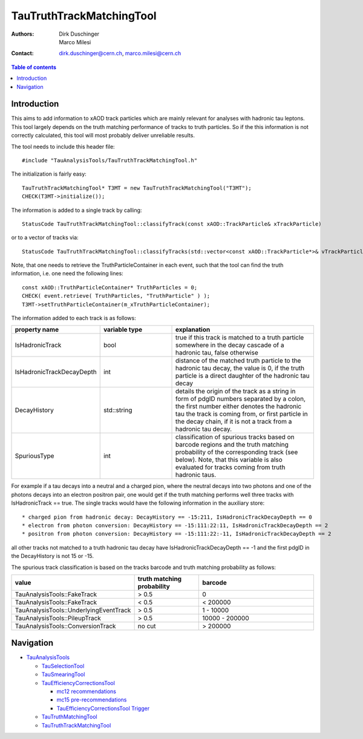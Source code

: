 =========================
TauTruthTrackMatchingTool
=========================

:authors: Dirk Duschinger, Marco Milesi
:contact: dirk.duschinger@cern.ch, marco.milesi@cern.ch

.. contents:: Table of contents

------------
Introduction
------------

This aims to add information to xAOD track particles which are mainly relevant
for analyses with hadronic tau leptons. This tool largely depends on the truth
matching performance of tracks to truth particles. So if the this information is
not correctly calculated, this tool will most probably deliver unreliable
results.

The tool needs to include this header file::

  #include "TauAnalysisTools/TauTruthTrackMatchingTool.h"

The initialization is fairly easy::

  TauTruthTrackMatchingTool* T3MT = new TauTruthTrackMatchingTool("T3MT");
  CHECK(T3MT->initialize());

The information is added to a single track by calling::

  StatusCode TauTruthTrackMatchingTool::classifyTrack(const xAOD::TrackParticle& xTrackParticle)

or to a vector of tracks via::

  StatusCode TauTruthTrackMatchingTool::classifyTracks(std::vector<const xAOD::TrackParticle*>& vTrackParticles)

Note, that one needs to retrieve the TruthParticleContainer in each event, such
that the tool can find the truth information, i.e. one need the following
lines::

  const xAOD::TruthParticleContainer* TruthParticles = 0;
  CHECK( event.retrieve( TruthParticles, "TruthParticle" ) );
  T3MT->setTruthParticleContainer(m_xTruthParticleContainer);

The information added to each track is as follows:

.. list-table::
   :header-rows: 1
   :widths: 10 10 20

   * - property name
     - variable type
     - explanation

   * - IsHadronicTrack
     - bool
     - true if this track is matched to a truth particle somewhere in the decay
       cascade of a hadronic tau, false otherwise

   * - IsHadronicTrackDecayDepth
     - int
     - distance of the matched truth particle to the hadronic tau decay, the
       value is 0, if the truth particle is a direct daughter of the hadronic
       tau decay
       
   * - DecayHistory
     - std::string
     - details the origin of the track as a string in form of pdgID numbers
       separated by a colon, the first number either denotes the hadronic tau
       the track is coming from, or first particle in the decay chain, if it is
       not a track from a hadronic tau decay.

   * - SpuriousType
     - int
     - classification of spurious tracks based on barcode regions and the truth
       matching probability of the corresponding track (see below). Note, that
       this variable is also evaluated for tracks coming from truth hadronic
       taus.


For example if a tau decays into a neutral and a charged pion, where the neutral
decays into two photons and one of the photons decays into an electron positron
pair, one would get if the truth matching performs well three tracks with
IsHadronicTrack == true. The single tracks would have the following information
in the auxiliary store::

* charged pion from hadronic decay: DecayHistory == -15:211, IsHadronicTrackDecayDepth == 0
* electron from photon conversion: DecayHistory == -15:111:22:11, IsHadronicTrackDecayDepth == 2
* positron from photon conversion: DecayHistory == -15:111:22:-11, IsHadronicTrackDecayDepth == 2

all other tracks not matched to a truth hadronic tau decay have
IsHadronicTrackDecayDepth == -1 and the first pdgID in the DecayHistory is not
15 or -15.

The spurious track classification is based on the tracks barcode and truth
matching probability as follows:

.. list-table::
   :header-rows: 1
   :widths: 10 10 20

   * - value
     - truth matching probability
     - barcode

   * - TauAnalysisTools::FakeTrack
     - > 0.5
     - 0

   * - TauAnalysisTools::FakeTrack
     - < 0.5
     - < 200000
     
   * - TauAnalysisTools::UnderlyingEventTrack
     - > 0.5
     - 1 - 10000

   * - TauAnalysisTools::PileupTrack
     - > 0.5
     - 10000 - 200000

   * - TauAnalysisTools::ConversionTrack
     - no cut
     - > 200000

----------
Navigation
----------

* `TauAnalysisTools <../README.rst>`_

  * `TauSelectionTool <README-TauSelectionTool.rst>`_
  * `TauSmearingTool <README-TauSmearingTool.rst>`_
  * `TauEfficiencyCorrectionsTool <README-TauEfficiencyCorrectionsTool.rst>`_

    * `mc12 recommendations <README-TauEfficiencyCorrectionsTool-mc12.rst>`_
    * `mc15 pre-recommendations <README-TauEfficiencyCorrectionsTool-mc15_pre-recommendations.rst>`_
    * `TauEfficiencyCorrectionsTool Trigger <README-TauEfficiencyCorrectionsTool_Trigger.rst>`_

  * `TauTruthMatchingTool <README-TauTruthMatchingTool.rst>`_
  * `TauTruthTrackMatchingTool <README-TauTruthTrackMatchingTool.rst>`_
